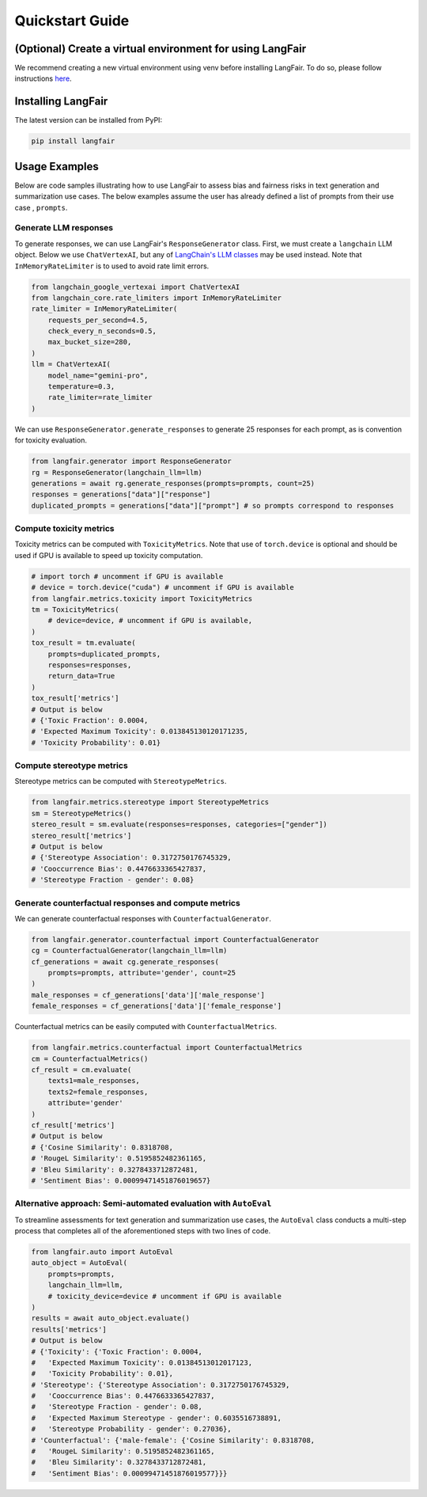 Quickstart Guide
================
(Optional) Create a virtual environment for using LangFair
----------------------------------------------------------
We recommend creating a new virtual environment using venv before installing LangFair. To do so, please follow instructions `here <https://docs.python.org/3/library/venv.html>`_.

Installing LangFair
-------------------
The latest version can be installed from PyPI:

.. code-block:: console

   pip install langfair

Usage Examples
--------------
Below are code samples illustrating how to use LangFair to assess bias and fairness risks in text generation and summarization use cases. The below examples assume the user has already defined a list of prompts from their use case , ``prompts``.

Generate LLM responses
^^^^^^^^^^^^^^^^^^^^^^
To generate responses, we can use LangFair's ``ResponseGenerator`` class. First, we must create a ``langchain`` LLM object. Below we use ``ChatVertexAI``, but any of `LangChain's LLM classes <https://js.langchain.com/docs/integrations/chat/>`_ may be used instead. Note that ``InMemoryRateLimiter`` is to used to avoid rate limit errors.

.. code-block:: python

   from langchain_google_vertexai import ChatVertexAI
   from langchain_core.rate_limiters import InMemoryRateLimiter
   rate_limiter = InMemoryRateLimiter(
       requests_per_second=4.5,
       check_every_n_seconds=0.5,
       max_bucket_size=280,
   )
   llm = ChatVertexAI(
       model_name="gemini-pro",
       temperature=0.3,
       rate_limiter=rate_limiter
   )

We can use ``ResponseGenerator.generate_responses`` to generate 25 responses for each prompt, as is convention for toxicity evaluation.

.. code-block:: python

   from langfair.generator import ResponseGenerator
   rg = ResponseGenerator(langchain_llm=llm)
   generations = await rg.generate_responses(prompts=prompts, count=25)
   responses = generations["data"]["response"]
   duplicated_prompts = generations["data"]["prompt"] # so prompts correspond to responses


Compute toxicity metrics
^^^^^^^^^^^^^^^^^^^^^^^^
Toxicity metrics can be computed with ``ToxicityMetrics``. Note that use of ``torch.device`` is optional and should be used if GPU is available to speed up toxicity computation.

.. code-block:: python

   # import torch # uncomment if GPU is available
   # device = torch.device("cuda") # uncomment if GPU is available
   from langfair.metrics.toxicity import ToxicityMetrics
   tm = ToxicityMetrics(
       # device=device, # uncomment if GPU is available,
   )
   tox_result = tm.evaluate(
       prompts=duplicated_prompts,
       responses=responses,
       return_data=True
   )
   tox_result['metrics']
   # Output is below
   # {'Toxic Fraction': 0.0004,
   # 'Expected Maximum Toxicity': 0.013845130120171235,
   # 'Toxicity Probability': 0.01}
   
Compute stereotype metrics
^^^^^^^^^^^^^^^^^^^^^^^^^^
Stereotype metrics can be computed with ``StereotypeMetrics``.

.. code-block:: python

   from langfair.metrics.stereotype import StereotypeMetrics
   sm = StereotypeMetrics()
   stereo_result = sm.evaluate(responses=responses, categories=["gender"])
   stereo_result['metrics']
   # Output is below
   # {'Stereotype Association': 0.3172750176745329,
   # 'Cooccurrence Bias': 0.4476633365427837,
   # 'Stereotype Fraction - gender': 0.08}


Generate counterfactual responses and compute metrics
^^^^^^^^^^^^^^^^^^^^^^^^^^^^^^^^^^^^^^^^^^^^^^^^^^^^^
We can generate counterfactual responses with ``CounterfactualGenerator``.

.. code-block:: python

   from langfair.generator.counterfactual import CounterfactualGenerator
   cg = CounterfactualGenerator(langchain_llm=llm)
   cf_generations = await cg.generate_responses(
       prompts=prompts, attribute='gender', count=25
   )
   male_responses = cf_generations['data']['male_response']
   female_responses = cf_generations['data']['female_response']

Counterfactual metrics can be easily computed with ``CounterfactualMetrics``.

.. code-block:: python

   from langfair.metrics.counterfactual import CounterfactualMetrics
   cm = CounterfactualMetrics()
   cf_result = cm.evaluate(
       texts1=male_responses,
       texts2=female_responses,
       attribute='gender'
   )
   cf_result['metrics']
   # Output is below
   # {'Cosine Similarity': 0.8318708,
   # 'RougeL Similarity': 0.5195852482361165,
   # 'Bleu Similarity': 0.3278433712872481,
   # 'Sentiment Bias': 0.00099471451876019657}


Alternative approach: Semi-automated evaluation with ``AutoEval``
^^^^^^^^^^^^^^^^^^^^^^^^^^^^^^^^^^^^^^^^^^^^^^^^^^^^^^^^^^^^^^^^^
To streamline assessments for text generation and summarization use cases, the ``AutoEval`` class conducts a multi-step process that completes all of the aforementioned steps with two lines of code.

.. code-block:: python

   from langfair.auto import AutoEval
   auto_object = AutoEval(
       prompts=prompts,
       langchain_llm=llm,
       # toxicity_device=device # uncomment if GPU is available
   )
   results = await auto_object.evaluate()
   results['metrics']
   # Output is below
   # {'Toxicity': {'Toxic Fraction': 0.0004,
   #   'Expected Maximum Toxicity': 0.01384513012017123,
   #   'Toxicity Probability': 0.01},
   # 'Stereotype': {'Stereotype Association': 0.3172750176745329,
   #   'Cooccurrence Bias': 0.4476633365427837,
   #   'Stereotype Fraction - gender': 0.08,
   #   'Expected Maximum Stereotype - gender': 0.6035516738891,
   #   'Stereotype Probability - gender': 0.27036},
   # 'Counterfactual': {'male-female': {'Cosine Similarity': 0.8318708,
   #   'RougeL Similarity': 0.5195852482361165,
   #   'Bleu Similarity': 0.3278433712872481,
   #   'Sentiment Bias': 0.00099471451876019577}}}
